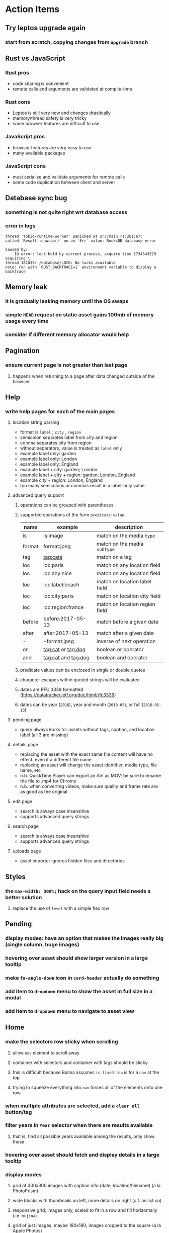 * Action Items
** Try leptos upgrade again
*** start from scratch, copying changes from ~upgrade~ branch
** Rust vs JavaScript
*** Rust pros
- code sharing is convenient
- remote calls and arguments are validated at compile-time
*** Rust cons
- Leptos is still very new and changes drastically
- memory/thread safety is very tricky
- some browser features are difficult to use
*** JavaScript pros
- browser features are very easy to use
- many available packages
*** JavaScript cons
- must serialize and validate arguments for remote calls
- some code duplication between client and server
** Database sync bug
*** something is not quite right wrt database access
*** error in logs
#+begin_src
thread 'tokio-runtime-worker' panicked at src/main.rs:261:67:
called `Result::unwrap()` on an `Err` value: RocksDB database error

Caused by:
    IO error: lock hold by current process, acquire time 1734543329 acquiring \
thread 181039: /database/LOCK: No locks available
note: run with `RUST_BACKTRACE=1` environment variable to display a backtrace
#+end_src
** Memory leak
*** it is gradually leaking memory until the OS swaps
*** simple =HEAD= request on static asset gains 100mb of memory usage every time
*** consider if different memory allocator would help
** Pagination
*** ensure current page is not greater than last page
**** happens when returning to a page after data changed outside of the browser
** Help
*** write help pages for each of the main pages
**** location string parsing
- format is ~label~ ; ~city~ , ~region~
- semicolon separates label from city and region
- comma separates city from region
- without separators, value is treated as ~label~ only
- example label only: garden
- example label only: London
- example label only: England
- example label + city: garden; London
- example label + city + region: garden; London, England
- example city + region: London, England
- too many semicolons or commas result in a label-only value
**** advanced query support
***** operations can be grouped with parentheses
***** supported operations of the form =predicate:value=
| name   | example             | description                    |
|--------+---------------------+--------------------------------|
| is     | is:image            | match on the media ~type~      |
| format | format:jpeg         | match on the media ~subtype~   |
| tag    | tag:cats            | match on a tag                 |
| loc    | loc:paris           | match on any location field    |
| loc    | loc:any:nice        | match on any location field    |
| loc    | loc:label:beach     | match on location label field  |
| loc    | loc:city:paris      | match on location city field   |
| loc    | loc:region:france   | match on location region field |
| before | before:2017-05-13   | match before a given date      |
| after  | after:2017-05-13    | match after a given date       |
| -      | -format:jpeg        | inverse of next operation      |
| or     | tag:cat or tag:dog  | boolean or operator            |
| and    | tag:cat and tag:dog | boolean and operator           |
***** predicate values can be enclosed in single or double quotes
***** character escapes within quoted strings will be evaluated
***** dates are RFC 3339 formatted (https://datatracker.ietf.org/doc/html/rfc3339)
***** dates can be year (~2010~), year and month (~2010-05~), or full (~2010-05-13~)
**** pending page
- query always looks for assets without tags, caption, and location label (all 3 are missing)
**** details page
- replacing the asset with the exact same file content will have no effect, even if a different file name
- replacing an asset will change the asset identifier, media type, file name, etc
- n.b. QuickTime Player can export an AVI as MOV; be sure to rename the file to .mp4 for Chrome
- n.b. when converting videos, make sure quality and frame rate are as good as the original
**** edit page
- search is always case insensitive
- supports advanced query strings
**** search page
- search is always case insensitive
- supports advanced query strings
**** uploads page
- asset importer ignores hidden files and directories
** Styles
*** the =max-width: 300%;= hack on the query input field needs a better solution
**** replace the use of ~level~ with a simple flex row
** Pending
*** display modes: have an option that makes the images really big (single column, huge images)
*** hovering over asset should show larger version in a large tooltip
*** make =fa-angle-down= icon in =card-header= actually do something
*** add item to ~dropdown~ menu to show the asset in full size in a modal
*** add item to ~dropdown~ menu to navigate to asset view
** Home
*** make the selectors row sticky when scrolling
**** allow =nav= element to scroll away
**** container with selectors and container with tags should be sticky
**** this is difficult because Bulma assumes =is-fixed-top= is for a =nav= at the top
**** trying to squeeze everything into =nav= forces all of the elements onto one row
*** when multiple attributes are selected, add a ~clear all~ button/tag
*** filter years in ~Year~ selector when there are results available
**** that is, find all possible years available among the results, only show those
*** hovering over asset should fetch and display details in a large tooltip
*** display modes
**** grid of 300x300 images with caption info (date, location/filename) (a la PhotoPrism)
**** wide blocks with thumbnails on left, more details on right (c.f. anilist.co)
**** responsive grid; images only, scaled to fit in a row and fill horizontally (i.e. ~mujina~)
**** grid of just images, maybe 180x180; images cropped to the square (a la Apple Photos)
**** list of rows, tiny thumbnail (96x96), caption, location, date
*** paging
**** spring-loaded next-page navigation
***** scroll to the bottom and keep trying to scroll
***** show some indication (e.g. a spinner) that holding will fetch the next page
***** after two seconds or so, navigate to the next page
**** consider other ways of showing lots of results w/o paging
***** look at some examples and packages for ideas on design and implementation
****** handles scrolling and waiting for data: https://pub.dev/packages/pagination_view
****** has dots: https://pub.dev/packages/dot_pagination_swiper
****** can show an error message: https://pub.dev/packages/flutter_pagination_helper
****** infinite with limited caching: https://pub.dev/packages/infinite_pagination
****** supports various views: https://pub.dev/packages/flutter_paginator
**** consider how to display pages continuously (a la infinite list)
***** would keep several pages in the widget tree at one time
***** scrolling would drop a page widget from the tree, and add a new one
***** when fetching a new page, the page widget would show a progress indicator
***** the "dropped" pages would be changed to consist of placeholders to free memory
**** using carousel style navigation arrows?
*** navigation rail for filtering assets
**** Nextcloud has a side bar for photos with these options:
***** Photos
***** Videos
***** Albums
***** People
***** Favorites
***** On this day
***** Tags
***** Locations
*** calendar view for browsing by months
**** PhotoPrism has a ~calendar~ view that shows months of years in descending order with a random thumbnail
**** clicking on the month opens an "album" of everything in that month
** Details
*** completion for tags (like bulk edit form)
*** completion for location fields (like bulk edit form)
*** clearing a location field is impossible (backend merges all values)
*** add ~copy~ button next to asset path
*** Read timezone info from Exif tags when displaying asset details
**** everything is assuming that the date/time is UTC, which is almost always wrong
**** Exif field is named =OffsetTimeOriginal= in ~primary~
**** frontend should use ~timezone~ value (if available) to show correct time in asset details
*** Format byte size using locale-specific number formatting
*** Show tiny map of where photo was taken
**** [[https://cloud.google.com/maps-platform/][Google Maps]]
- customer uses their own API key, sets in preferences
- for =testing= account: =AIzaSyAI73udKC3KVk6aIBqOjSqSv6PEQ0qd638=
**** [[https://mariusandra.github.io/pigeon-maps/][Pigeon Maps]]
- Uses data from OpenStreetMap, Wikimedia for the tiles
*** Find out if =mp4= crate can read GPS coords from videos
**** Preview.app will display location information for videos
*** Show additional file metadata (TIFF, EXIF, JFIF, IPTC)
** Uploads
*** theoretically could show the thumbnail of images before uploading
**** c.f. https://developer.mozilla.org/en-US/docs/Web/API/File_API/Using_files_from_web_applications
** Search
** TODO Edit
*** TODO enter ~nil~ for any location field to use =LocationOperation::Clear= on that field
*** hover over asset thumbnail will show larger version as tooltip
*** allow adding or subtracting a number of days
*** add option to set the caption
** Navbar
*** light/dark mode: goes light during page load; chrome does not send color-scheme header
** Hosting externally
*** consider storage costs (currently under 100 GB)
*** place basic auth server in front (Azure app gateway maybe?)
*** consider if deploying in read-only mode (sync would be tricky)
** Leptos
*** Try to update leptos
**** wait until 0.7.x or later, 0.7.0 is very buggy
**** see =upgrade= branch; there are many problems
**** c.f. https://github.com/leptos-rs/leptos/issues/3354
*** Evaulate replacements for Leptos
**** dioxus https://dioxuslabs.com/learn/0.5/
**** iced https://iced.rs/
**** sauron https://github.com/ivanceras/sauron
**** sycamore https://sycamore.dev
**** yew https://yew.rs/
**** evaluation
| name     | CSR, SSR | reactivity?   | actix? | CSS? | markup   | formatting? |
|----------+----------+---------------+--------+------+----------+-------------|
| dioxus   | both     | SolidJS style | maybe? |      | RSX      |             |
| iced     |          |               |        |      |          |             |
| leptos   | both     | SolidJS style | yes    | any  | HTML     | leptosfmt   |
| sauron   |          |               |        |      |          |             |
| sycamore |          |               |        |      | RSX like |             |
| yew      |          |               |        |      |          |             |
***** dioxus is very similar to leptos
***** sycamore is very similar to leptos
***** iced seems very basic, based on Elm
***** sauron seems very basic, based on Elm
** Dependencies
*** latest =mp4= crate has an error with certain test fixture
**** version =0.13= does not have the problem, but =0.14= does
**** seems to not like something about the =100_1206.MOV= file
#+begin_src
actual: Err(mp4a box contains a box with a larger size than it)
thread 'domain::usecases::tests::test_get_original_date' panicked at src/domain/usecases/mod.rs:339:9:
assertion failed: actual.is_ok()
#+end_src
** Attribute management
*** screen for showing all tags, locations, years, with count values
**** selecting a tag or location offers a rename function
**** selecting multiple tags/locations offers option to remove from all assets
** Manage revisions of assets
*** when uploading a replacement file for an asset, keep the old file
*** add the old identifier to a new property in the asset record
*** =Asset= will have a new optional =Vec<String>= of the old identifiers
*** graphql: query for asset gives previous identifiers
*** graphql: mutation to swap an old identifier with the current one
*** graphql: mutation to remove all old identifiers and files
*** webui: buttons for viewing other revisions, setting current, purging old ones
** Deleting assets
*** create graphql mutation to delete assets with certain tag
**** boolean argument ~yes~ to actually perform the delete
**** if ~yes~ argument is false, reports what would be deleted
** Schema Growth
*** Add new database records with different key prefixes
**** =metadata/= for user-provided name/value pairs
**** =location/= for location details (GPS, etc)
**** =decoration/= for ML added values (labels, keywords)
** Data Format Support
*** Read =ID3= tags in audio files
*** Detect time zone offset in EXIF data
According to Wikipedia the 2.31 version of EXIF will support time-zone
information. Eventually, the application should be able to detect this and
include it in the database records.

: There is no way to record time-zone information along with the time, thus
: rendering the stored time ambiguous. However, time-zone information have
: been introduced recently by Exif version 2.31 (July 2016). Related tags are:
: "OffsetTime", "OffsetTimeOriginal" and "OffsetTimeDigitized".

*** Support more video formats
**** OGG (=.ogg=), find out what it is and how to play it
*** Support PDF files
**** Display thumbnail of first page
**** c.f. https://github.com/pdf-rs/pdf_render
**** Display available metadata
*** Render Markdown as HTML in a scrollable view
*** Display anything textual in a scrollable text area
*** HEIC/HEIF images
**** HEIF is an image file format employing HEVC (h.265) image coding
**** [[https://aomediacodec.github.io/av1-avif/][AV1]] is the free alternative to encumbered HEVC
**** image crate supports AVIF but cannot read HEIC files because they lack AVIF "branding"
***** unclear where the error is coming from, but ultimately cannot read HEIC files at all
** Machine learning
*** facial recognition
**** evaluate how other tools make this easier
***** do they simply show the faces and have the user enter names?
*** https://cetra3.github.io/blog/face-detection-with-tensorflow-rust/
*** TensorFlow Hub: https://tfhub.dev
*** https://developers.google.com/machine-learning/crash-course/
*** PhotoPrism applies a bunch of keywords to assets, but only one "label"
**** e.g. a "Sheep" label with keywords "animal, grass, grasslands, green"
*** ML to identify objects, people, etc in photos
**** ML recognizes the subject (dog, cat, person, etc)
**** PhotoPrism supports "automated tagging based on Google TensorFlow"
**** could use OpenCV for face recognition
*** ML to rank photos on various qualities
**** c.f. https://simonwillison.net/2020/May/21/dogsheep-photos/
**** ML assigns scores on aesthetics, interest, etc
** Asset organization
*** Events
**** e.g. school performances, vacations
**** Means of assigning assets to a particular event
**** Browsing by events
*** Albums
**** i.e. organize assets by project, subject, event
**** Apple Photos has ~smart~ albums
***** assets taken around the same time, place
**** save search results as a new album
*** Groups and subgroups of assets
**** Turkey > Gallipoli Peninsula > Gali Winery
**** Winery > vinification > fermentation tanks
**** Architecture > Buildings > underground cellar
*** Multiple libraries (like Apple Photos)
** Data Integrity
*** Add a GraphQL mutation that will delete and rebuild all indices
*** Guard against concurrent modifications
**** consider how to manage multiple users making changes
**** e.g. two people trying to update the same set of recent imports
**** e.g. two people trying to edit the same asset
**** this is known as the ~lost update~ problem
**** usually managed with a revision number on the record
***** updates must include the revision number; if mismatch, raise error
***** HTTP uses the =ETag= value and the =If-Match= header for this purpose
**** maybe keep an edit history or revision number in separate records
*** Expose data integrity checks in frontend
**** consider if using GraphQL subscriptions would make sense
***** would return each asset id and success bool or list of error codes
***** results would be returned one at a time for the frontend to show progress
***** the error codes would be encoded as GraphQL enums
**** add an option to purge bad records
***** errors of type base64, utf8, missing are not recoverable
**** find files for which there are no documents
*** Should have automated backups of the database
**** every M operations or T minutes/hours/days
**** retain N copies of the backup
**** use EXAF similar to how zorigami does its database backup
** Bulk Export
*** Easy selection and export of multiple images
** Architecture Review
*** Consider if SQLite would be a suitable database
*** Use async throughout, avoid the =block_on()= function
**** Both =juniper= and =[leptos::server]= are or support async fns
**** Thereforce, all use cases can also be async, and the repos, and so on
*** Large file upload
**** split file into chunks, upload one-by-one, showing progress
***** default to 8MB chunks, most images will be smaller than that
***** partly this avoids any limitations actix has, but also reverse proxies like nginx
*** GraphQL server
**** consider https://github.com/async-graphql/async-graphql as alternative to juniper
***** handles multipart requests (file uploads)
***** provides actix-web integration
** Scripting support
*** Enable task automation, like =imagemagick= (rotate, resize, etc)
*** potential scripting languages
**** Passerine (https://github.com/vrtbl/passerine) seems dead
**** vonuvoli-scheme (https://github.com/volution/vonuvoli-scheme)
**** mlua (https://github.com/mlua-rs/mlua) wraps Lua in Rust, supports all versions
**** hlua (https://github.com/tomaka/hlua) wraps Lua in Rust
** Easy publishing to sharing sites (e.g. Google Photos)
*** option to auto-orient
*** option to resize image
*** option to change format
*** option to strip metadata
*** option to apply watermarks
*** option to save in ePub format for iOS
*** button to open asset in file browser
** Easy import from external sites (e.g. google, instagram)
** Multi-user support
*** login page
**** desktop app could use keychain to get access
*** password reset (via email?)
*** access restrictions
*** private sets
*** comments
*** favorites
*** likes
*** rating levels (e.g. mature)
* Documentation
** Known issues
*** Paletted PNGs are not supported by the =image= crate
** Date/Time values
- Everything is treated as UTC
- EXIF data may contain timezone data depending on version
- [[http://www.unicode.org/reports/tr35/tr35-43/tr35-dates.html#Date_Format_Patterns][Date_Format_Patterns]]
* Resources
** File formats
*** Exif
**** c.f. https://www.cipa.jp/
** Location
*** c.f. https://github.com/google/open-location-code/wiki/Evaluation-of-Location-Encoding-Systems
*** c.f. https://www.osgeo.org for some information, resources
*** reverse geocoding services
**** Google requires using their maps and giving attribution(?)
**** Google and Azure can be quite expensive
**** many services have very low requests per second (~5)
**** HERE seems to be pretty good as of Feb 2024
**** list of providers found so far
- https://radar.com
- https://www.here.com/get-started/pricing
- https://developers.google.com/maps/documentation/geocoding/overview
- https://www.geoapify.com/reverse-geocoding-api
- https://docs.mapbox.com/api/search/geocoding/
- https://developer.apple.com/documentation/applemapsserverapi/reverse_geocode_a_location
- https://www.maptiler.com/cloud/geocoding/
- https://docs.aws.amazon.com/location/latest/developerguide/search-place-index-reverse-geocode.html
- https://learn.microsoft.com/en-us/rest/api/maps/search/get-search-address-reverse
